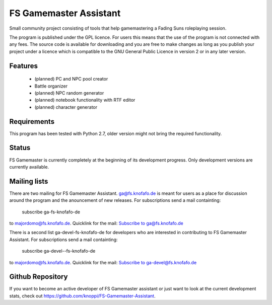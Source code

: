 .. FS Gamemaster Assistant documentation master file, created by
   sphinx-quickstart on Tue Mar 10 09:35:01 2015.
   You can adapt this file completely to your liking, but it should at least
   contain the root `toctree` directive.

FS Gamemaster Assistant
===================================================

Small community project consisting of tools that help gamemastering a Fading 
Suns roleplaying session.

The program is published under the GPL licence. For users this means that the 
use of the program is not connected with any fees. The source code is 
available for downloading and you are free to make changes as long as you 
publish your project under a licence which is compatible to the GNU General 
Public Licence in version 2 or in any later version.

Features
-----------
    * (planned) PC and NPC pool creator
    * Battle organizer
    * (planned) NPC random generator
    * (planned) notebook functionality with RTF editor
    * (planned) character generator

Requirements
------------------------
This program has been tested with Python 2.7, older version might not bring 
the required functionality.

Status
-----------------
FS Gamemaster is currently completely at the beginning of its development
progress. Only development versions are currently available.

Mailing lists
------------------------
There are two mailing for FS Gamemaster Assistant. ga@fs.knofafo.de is meant 
for users as a place for discussion around the program and the anouncement of 
new releases.
For subscriptions send a mail containting:
    subscribe ga-fs-knofafo-de
to majordomo@fs.knofafo.de.
Quicklink for the mail: `Subscribe to ga@fs.knofafo.de`_

There is a second list ga-devel-fs-knofafo-de for developers who are interested
in contributing to FS Gamemaster Assistant.
For subscriptions send a mail containting:
    subscribe ga-devel--fs-knofafo-de
to majordomo@fs.knofafo.de.
Quicklink for the mail: `Subscribe to ga-devel@fs.knofafo.de`_

.. _Subscribe to ga@fs.knofafo.de: mailto:majordomo@fs.knofafo.de?subject=Requets%20subscription%20to%20fsga&body=subscribe%20ga-fs-knofafo-de
.. _Subscribe to ga-devel@fs.knofafo.de: mailto:majordomo@fs.knofafo.de?subject=Requets%20subscription%20to%20ga-devel&body=subscribe%20ga-devel-fs-knofafo-de

Github Repository
------------------------
If you want to become an active developer of FS Gamemaster assistant or just
want to look at the current development stats, check out
https://github.com/knoppi/FS-Gamemaster-Assistant.
